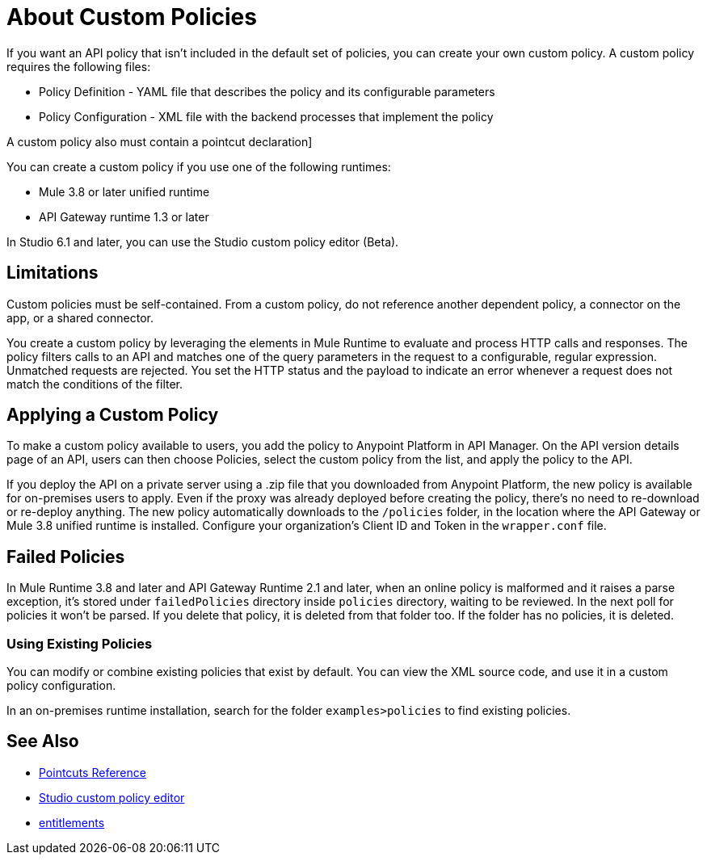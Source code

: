 = About Custom Policies
:keywords: policy, pointcut, yaml, xml

If you want an API policy that isn't included in the default set of policies, you can create your own custom policy. A custom policy requires the following files:

* Policy Definition - YAML file that describes the policy and its configurable parameters
* Policy Configuration - XML file with the backend processes that implement the policy

A custom policy also must contain a pointcut declaration]

You can create a custom policy if you use one of the following runtimes:

* Mule 3.8 or later unified runtime
* API Gateway runtime 1.3 or later

In Studio 6.1 and later, you can use the Studio custom policy editor (Beta).

== Limitations

Custom policies must be self-contained. From a custom policy, do not reference another dependent policy, a connector on the app, or a shared connector.

You create a custom policy by leveraging the elements in Mule Runtime to evaluate and process HTTP calls and responses. The policy filters calls to an API and matches one of the query parameters in the request to a configurable, regular expression. Unmatched requests are rejected. You set the HTTP status and the payload to indicate an error whenever a request does not match the conditions of the filter.

== Applying a Custom Policy

To make a custom policy available to users, you add the policy to Anypoint Platform in API Manager. On the API version details page of an API, users can then choose Policies, select the custom policy from the list, and apply the policy to the API.

If you deploy the API on a private server using a .zip file that you downloaded from Anypoint Platform, the new policy is available for on-premises users to apply. Even if the proxy was already deployed before creating the policy, there's no need to re-download or re-deploy anything. The new policy automatically downloads to the `/policies` folder, in the location where the API Gateway or Mule 3.8 unified runtime is installed. Configure your organization's Client ID and Token in the `wrapper.conf` file.

== Failed Policies

In Mule Runtime 3.8 and later and API Gateway Runtime 2.1 and later, when an online policy is malformed and it raises a parse exception, it's stored under `failedPolicies` directory inside `policies` directory, waiting to be reviewed. In the next poll for policies it won't be parsed. If you delete that policy,  it is deleted from that folder too. If the folder has no policies, it is deleted.

=== Using Existing Policies

You can modify or combine existing policies that exist by default. You can view the XML source code, and use it in a custom policy configuration.

In an on-premises runtime installation, search for the folder `examples>policies` to find existing policies.

== See Also

* link:/api-manager/pointcuts-reference[Pointcuts Reference]
* link:/anypoint-studio/v/6/studio-policy-editor[Studio custom policy editor]
* link:/release-notes/api-manager-release-notes#april-2016-release[entitlements]
